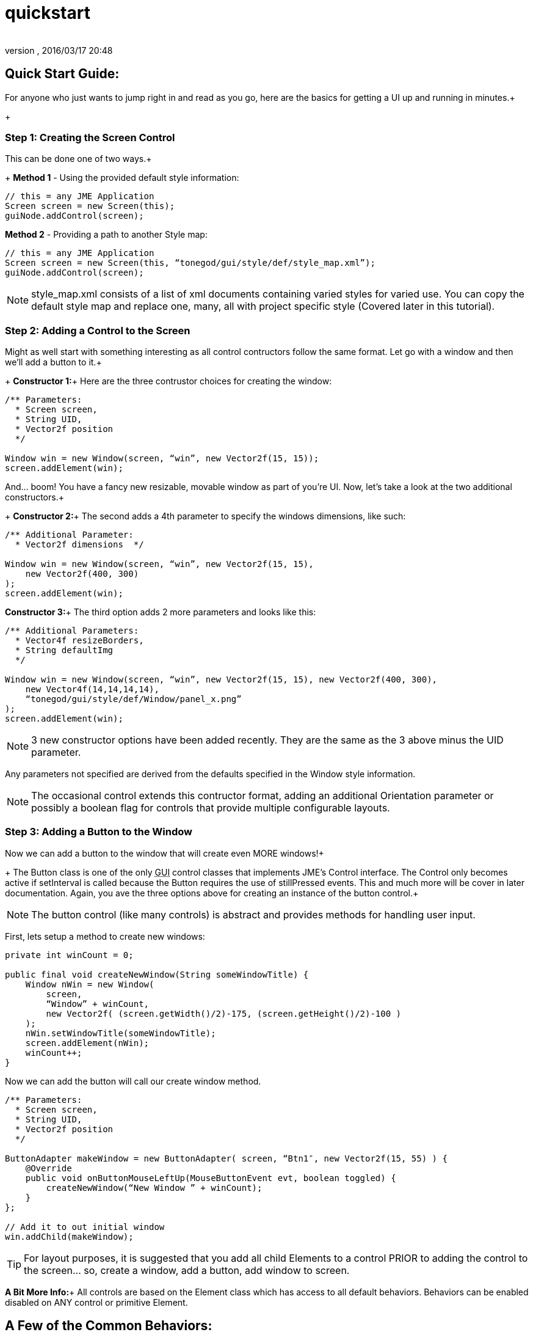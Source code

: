 = quickstart
:author: 
:revnumber: 
:revdate: 2016/03/17 20:48
:relfileprefix: ../../../
:imagesdir: ../../..
ifdef::env-github,env-browser[:outfilesuffix: .adoc]



== Quick Start Guide:

For anyone who just wants to jump right in and read as you go, here are the basics for getting a UI up and running in minutes.+
+


=== Step 1: Creating the Screen Control

This can be done one of two ways.+
+
*Method 1* - Using the provided default style information:

[source,java]
----

// this = any JME Application
Screen screen = new Screen(this);
guiNode.addControl(screen);

----

*Method 2* - Providing a path to another Style map:

[source,java]
----

// this = any JME Application
Screen screen = new Screen(this, “tonegod/gui/style/def/style_map.xml”);
guiNode.addControl(screen);

----


[NOTE]
====
style_map.xml consists of a list of xml documents containing varied styles for varied use. You can copy the default style map and replace one, many, all with project specific style (Covered later in this tutorial).
====



=== Step 2: Adding a Control to the Screen

Might as well start with something interesting as all control contructors follow the same format. Let go with a window and then we’ll add a button to it.+
+
*Constructor 1:*+
Here are the three contrustor choices for creating the window:

[source,java]
----

/** Parameters:
  * Screen screen,
  * String UID,
  * Vector2f position
  */
 
Window win = new Window(screen, “win”, new Vector2f(15, 15));
screen.addElement(win);

----

And… boom! You have a fancy new resizable, movable window as part of you’re UI. Now, let’s take a look at the two additional constructors.+
+
*Constructor 2:*+
The second adds a 4th parameter to specify the windows dimensions, like such:

[source,java]
----

/** Additional Parameter:
  * Vector2f dimensions  */
 
Window win = new Window(screen, “win”, new Vector2f(15, 15),
    new Vector2f(400, 300)
);
screen.addElement(win);

----

*Constructor 3:*+
The third option adds 2 more parameters and looks like this:

[source,java]
----

/** Additional Parameters:
  * Vector4f resizeBorders,
  * String defaultImg
  */
 
Window win = new Window(screen, “win”, new Vector2f(15, 15), new Vector2f(400, 300),
    new Vector4f(14,14,14,14),
    “tonegod/gui/style/def/Window/panel_x.png”
);
screen.addElement(win);

----


[NOTE]
====
3 new constructor options have been added recently.  They are the same as the 3 above minus the UID parameter.
====


Any parameters not specified are derived from the defaults specified in the Window style information.


[NOTE]
====
The occasional control extends this contructor format, adding an additional Orientation parameter or possibly a boolean flag for controls that provide multiple configurable layouts.
====



=== Step 3: Adding a Button to the Window

Now we can add a button to the window that will create even MORE windows!+
+
The Button class is one of the only +++<abbr title="Graphical User Interface">GUI</abbr>+++ control classes that implements JME’s Control interface. The Control only becomes active if setInterval is called because the Button requires the use of stillPressed events. This and much more will be cover in later documentation. Again, you ave the three options above for creating an instance of the button control.+


[NOTE]
====
The button control (like many controls) is abstract and provides methods for handling user input.
====


First, lets setup a method to create new windows:

[source,java]
----

private int winCount = 0;
 
public final void createNewWindow(String someWindowTitle) {
    Window nWin = new Window(
        screen,
        “Window” + winCount,
        new Vector2f( (screen.getWidth()/2)-175, (screen.getHeight()/2)-100 )
    );
    nWin.setWindowTitle(someWindowTitle);
    screen.addElement(nWin);
    winCount++;
}

----

Now we can add the button will call our create window method.

[source,java]
----

/** Parameters:
  * Screen screen,
  * String UID,
  * Vector2f position
  */
 
ButtonAdapter makeWindow = new ButtonAdapter( screen, “Btn1″, new Vector2f(15, 55) ) {
    @Override
    public void onButtonMouseLeftUp(MouseButtonEvent evt, boolean toggled) {
        createNewWindow(“New Window ” + winCount);
    }
};
 
// Add it to out initial window
win.addChild(makeWindow);

----


[TIP]
====
For layout purposes, it is suggested that you add all child Elements to a control PRIOR to adding the control to the screen… so, create a window, add a button, add window to screen.
====


*A Bit More Info:*+
All controls are based on the Element class which has access to all default behaviors. Behaviors can be enabled disabled on ANY control or primitive Element.


== A Few of the Common Behaviors:

[source,java]
----

// Makes control resizable from defined borders
element.setIsResizable(boolean);

// Makes the control movable
element.setIsMovable(boolean);

// Constrained to parent dimensions
element.setLockToParentBounds(boolean);

// On interaction effects direct parent instead of self
element.setEffectParent(boolean);

// On interaction effects absolute parent (screen lvl) instead of self
element.setEffectAbsoluteParent(boolean);

// allows the control to scale north/south from any encapsulating parent resize
element.setScaleNS(boolean);
// allows the control to scale east/west from any encapsulating parent resize
element.setScaleEW(boolean);

element.setDockN(boolean); // also enables/disables dock south
element.setDockS(boolean); // also enables/disables dock north
element.setDockE(boolean); // also enables/disables dock west
element.setDockW(boolean); // also enables/disables dock east

// Forcing the element to ignore the mouse
element.setIgnoreMouse(boolean);

----


[NOTE]
====
There are more behaviors, however, these are the most critical when creating custom controls to ensure that nested Elements react as you would like when a parent Element is altered.
====



== Quick Start Example In Full

[source,java]
----

public int winCount = 0;
private Screen screen;
 
public final void createNewWindow(String someWindowTitle) {
    Window nWin = new Window(
        screen,
        “Window” + winCount,
        new Vector2f( (screen.getWidth()/2)-175, (screen.getHeight()/2)-100 )
    );
    nWin.setWindowTitle(someWindowTitle);
    screen.addElement(nWin);
    winCount++;
}
 
public void simpleInitApp() {
    screen = new Screen(this, “tonegod/gui/style/def/style_map.xml”);
    screen.initialize();
    guiNode.addControl(screen);
 
    // Add window
    Window win = new Window(screen, “win”, new Vector2f(15, 15));
 
    // create button and add to window
    ButtonAdapter makeWindow = new ButtonAdapter( screen, “Btn1″, new Vector2f(15, 55) ) {
        @Override
        public void onButtonMouseLeftUp(MouseButtonEvent evt, boolean toggled) {
            createNewWindow(“New Window ” + winCount);
        }
    };
 
    // Add it to our initial window
    win.addChild(makeWindow);
 
    // Add window to the screen
   screen.addElement(win);
}

----
